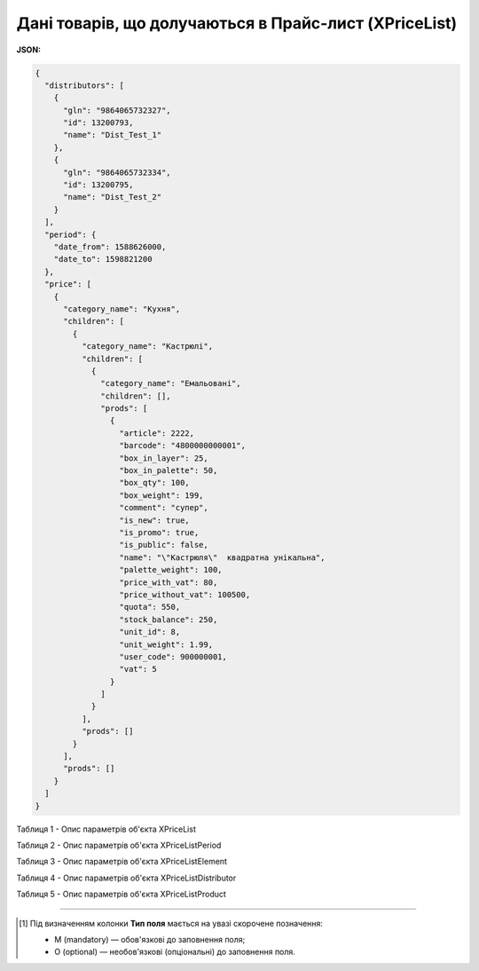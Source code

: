 #############################################################
**Дані товарів, що долучаються в Прайс-лист (XPriceList)**
#############################################################

**JSON:**

.. code:: json

	{
	  "distributors": [
	    {
	      "gln": "9864065732327",
	      "id": 13200793,
	      "name": "Dist_Test_1"
	    },
	    {
	      "gln": "9864065732334",
	      "id": 13200795,
	      "name": "Dist_Test_2"
	    }
	  ],
	  "period": {
	    "date_from": 1588626000,
	    "date_to": 1598821200
	  },
	  "price": [
	    {
	      "category_name": "Кухня",
	      "children": [
	        {
	          "category_name": "Кастрюлі",
	          "children": [
	            {
	              "category_name": "Емальовані",
	              "children": [],
	              "prods": [
	                {
	                  "article": 2222,
	                  "barcode": "4800000000001",
	                  "box_in_layer": 25,
	                  "box_in_palette": 50,
	                  "box_qty": 100,
	                  "box_weight": 199,
	                  "comment": "супер",
	                  "is_new": true,
	                  "is_promo": true,
	                  "is_public": false,
	                  "name": "\"Кастрюля\"  квадратна унікальна",
	                  "palette_weight": 100,
	                  "price_with_vat": 80,
	                  "price_without_vat": 100500,
	                  "quota": 550,
	                  "stock_balance": 250,
	                  "unit_id": 8,
	                  "unit_weight": 1.99,
	                  "user_code": 900000001,
	                  "vat": 5
	                }
	              ]
	            }
	          ],
	          "prods": []
	        }
	      ],
	      "prods": []
	    }
	  ]
	}

Таблиця 1 - Опис параметрів об'єкта XPriceList

.. csv-table:: 
  :file: for_csv/XPriceList.csv
  :widths:  1, 2, 12, 41
  :header-rows: 1
  :stub-columns: 0

Таблиця 2 - Опис параметрів об'єкта XPriceListPeriod

.. csv-table:: 
  :file: for_csv/XPriceListPeriod.csv
  :widths:  1, 2, 12, 41
  :header-rows: 1
  :stub-columns: 0

Таблиця 3 - Опис параметрів об'єкта XPriceListElement

.. csv-table:: 
  :file: for_csv/XPriceListElement.csv
  :widths:  1, 2, 12, 41
  :header-rows: 1
  :stub-columns: 0

Таблиця 4 - Опис параметрів об'єкта XPriceListDistributor

.. csv-table:: 
  :file: for_csv/XPriceListDistributor.csv
  :widths:  1, 2, 12, 41
  :header-rows: 1
  :stub-columns: 0

Таблиця 5 - Опис параметрів об'єкта XPriceListProduct

.. csv-table:: 
  :file: for_csv/XPriceListProduct.csv
  :widths:  1, 2, 12, 41
  :header-rows: 1
  :stub-columns: 0

-------------------------

.. [#] Під визначенням колонки **Тип поля** мається на увазі скорочене позначення:

   * M (mandatory) — обов'язкові до заповнення поля;
   * O (optional) — необов'язкові (опціональні) до заповнення поля.






